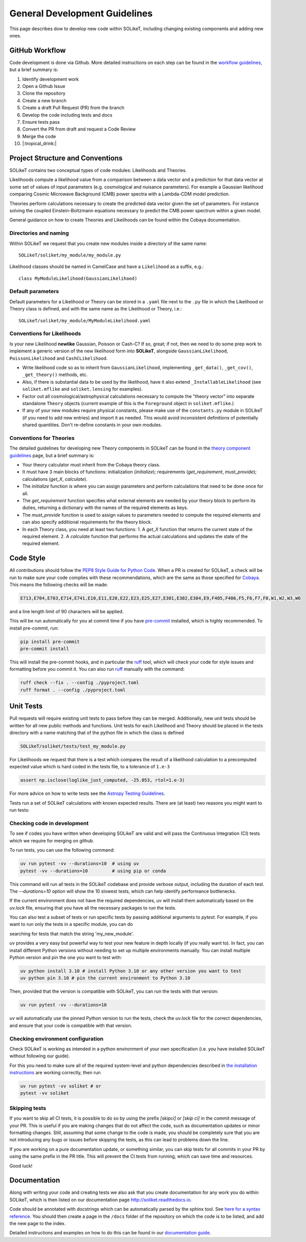 ==============================
General Development Guidelines
==============================

This page describes dow to develop new code within SOLikeT, including changing existing components and adding new ones.

GitHub Workflow
===============

Code development is done via Github. More detailed instructions on each step can be found in the `workflow guidelines <workflow.html>`_, but a brief summary is:

1. Identify development work
2. Open a Github Issue
3. Clone the repository
4. Create a new branch
5. Create a draft Pull Request (PR) from the branch
6. Develop the code including tests and docs
7. Ensure tests pass
8. Convert the PR from draft and request a Code Review
9. Merge the code
10. |:tropical_drink:|

Project Structure and Conventions
=================================

SOLikeT contains two conceptual types of code modules: Likelihoods and Theories.

Likelihoods compute a likelihood value from a comparison between a data vector and a prediction for that data vector at some set of values of input parameters (e.g. cosmological and nuisance parameters). For example a Gaussian likelihood comparing Cosmic Microwave Background (CMB) power spectra with a Lambda-CDM model prediction.

Theories perform calculations necessary to create the predicted data vector given the set of parameters. For instance solving the coupled Einstein-Boltzmann equations necessary to predict the CMB power spectrum within a given model.

General guidance on how to create Theories and Likelihoods can be found within the Cobaya documentation.

Directories and naming
----------------------

Within SOLikeT we request that you create new modules inside a directory of the same name::

 SOLikeT/soliket/my_module/my_module.py

Likelihood classes should be named in CamelCase and have a ``Likelihood`` as a suffix, e.g.::

 class MyModuleLikelihood(GaussianLikelihood)

Default parameters
------------------

Default parameters for a Likelihood or Theory can be stored in a ``.yaml`` file next to the ``.py`` file in which the Likelihood or Theory class is defined, and with the same name as the Likelihood or Theory, i.e.::

 SOLikeT/soliket/my_module/MyModuleLikelihood.yaml

Conventions for Likelihoods
---------------------------

Is your new Likelihood **newlike** Gaussian, Poisson or Cash-C?  If so, great; if not, then we need to do some prep work to implement a generic version of the new likelihood form into **SOLikeT**, alongside ``GaussianLikelihood``, ``PoissonLikelihood`` and ``CashCLikelihood``.

* Write likelihood code so as to inherit from ``GaussianLikelihood``, implementing ``_get_data()``, ``_get_cov()``, ``_get_theory()`` methods, etc.
* Also, if there is substantial data to be used by the likelihood, have it also extend ``_InstallableLikelihood`` (see ``soliket.mflike`` and ``soliket.lensing`` for examples).
* Factor out all cosmological/astrophysical calculations necessary to compute the "theory vector" into separate standalone ``Theory`` objects (current example of this is the ``Foreground`` object in ``soliket.mflike``.)
* If any of your new modules require physical constants, please make use of the ``constants.py`` module in SOLikeT (if you need to add new entries) and import it as needed. This would avoid inconsistent definitions of potentially shared quantities. Don't re-define constants in your own modules.

Conventions for Theories
------------------------

The detailed guidelines for developing new Theory components in SOLikeT can be found in the `theory component guidelines <docs/theory-component-guidelines.rst>`_ page, but a brief summary is:

- Your theory calculator must inherit from the Cobaya theory class.
- It must have 3 main blocks of functions: initialization (`initialize`); requirements (`get_requirement`, `must_provide`); calculations (`get_X`, `calculate`).
- The `initialize` function is where you can assign parameters and perform calculations that need to be done once for all.
- The `get_requirement` function specifies what external elements are needed by your theory block to perform its duties, returning a dictionary with the names of the required elements as keys.
- The `must_provide` function is used to assign values to parameters needed to compute the required elements and can also specify additional requirements for the theory block.
- In each Theory class, you need at least two functions:
  1. A `get_X` function that returns the current state of the required element.
  2. A `calculate` function that performs the actual calculations and updates the state of the required element.

Code Style
==========

All contributions should follow the `PEP8 Style Guide for Python Code <https://www.python.org/dev/peps/pep-0008/>`_. When a PR is created for SOLikeT, a check will be run to make sure your code complies with these recommendations, which are the same as those specified for `Cobaya <https://cobaya.readthedocs.io/>`_. This means the following checks will be made:

.. code-block:: bash

  E713,E704,E703,E714,E741,E10,E11,E20,E22,E23,E25,E27,E301,E302,E304,E9,F405,F406,F5,F6,F7,F8,W1,W2,W3,W6

and a line length limit of 90 characters will be applied.

This will be run automatically for you at commit time if you have `pre-commit <https://pre-commit.com/>`_ installed, which is highly recommended. To install pre-commit, run:

.. code-block:: bash

  pip install pre-commit
  pre-commit install

This will install the pre-commit hooks, and in particular the `ruff <https://docs.astral.sh/ruff/>`_ tool, which will check your code for style issues and formatting before you commit it. You can also run `ruff <https://docs.astral.sh/ruff/>`_ manually with the command:

.. code-block:: bash

  ruff check --fix . --config ./pyproject.toml
  ruff format . --config ./pyproject.toml

Unit Tests
==========

Pull requests will require existing unit tests to pass before they can be merged. Additionally, new unit tests should be written for all new public methods and functions. Unit tests for each Likelihood and Theory should be placed in the tests directory with a name matching that of the python file in which the class is defined

.. code-block:: bash

 SOLikeT/soliket/tests/test_my_module.py


For Likelihoods we request that there is a test which compares the result of a likelihood calculation to a precomputed expected value which is hard coded in the tests file, to a tolerance of ``1.e-3``

.. code-block:: bash

  assert np.isclose(loglike_just_computed, -25.053, rtol=1.e-3)

For more advice on how to write tests see the `Astropy Testing Guidelines <https://docs.astropy.org/en/stable/development/testguide.html>`_.

Tests run a set of SOLikeT calculations with known expected results. There are (at least) two reasons you might want to run tests:

Checking code in development
----------------------------
To see if codes you have written when developing SOLikeT are valid and will pass the Continuous Integration (CI) tests which we require for merging on github.

To run tests, you can use the following command:

.. code-block:: bash

   uv run pytest -vv --durations=10  # using uv
   pytest -vv --durations=10         # using pip or conda

This command will run all tests in the SOLikeT codebase and provide verbose output, including the duration of each test. The `--durations=10` option will show the 10 slowest tests, which can help identify performance bottlenecks.

If the current environment does not have the required dependencies, `uv` will install them automatically based on the `uv.lock` file, ensuring that you have all the necessary packages to run the tests.

You can also test a subset of tests or run specific tests by passing additional arguments to `pytest`. For example, if you want to run only the tests in a specific module, you can do

.. code-block:: bash
  uv run pytest -vv --durations=10 -k my_new_module

searching for tests that match the string 'my_new_module'.

`uv` provides a very easy but powerful way to test your new feature in depth locally (if you really want to). In fact, you can install different Python versions without needing to set up multiple environments manually. You can install multiple Python version and pin the one you want to test with:

.. code-block:: bash

  uv python install 3.10 # install Python 3.10 or any other version you want to test
  uv python pin 3.10 # pin the current environment to Python 3.10

Then, provided that the version is compatible with SOLikeT, you can run the tests with that version:

.. code-block:: bash

  uv run pytest -vv --durations=10

`uv` will automatically use the pinned Python version to run the tests, check the `uv.lock` file for the correct dependencies, and ensure that your code is compatible with that version.

Checking environment configuration
----------------------------------
Check SOLikeT is working as intended in a python environment of your own specification (i.e. you have installed SOLikeT without following our guide).

For this you need to make sure all of the required system-level and python dependencies described in `the installation instructions <install.html>`_ are working correctly, then run

.. code-block:: bash

  uv run pytest -vv soliket # or
  pytest -vv soliket

Skipping tests
--------------

If you want to skip all CI tests, it is possible to do so by using the prefix `[skipci]` or `[skip ci]` in the commit message of your PR. This is useful if you are making changes that do not affect the code, such as documentation updates or minor formatting changes. Still, assuming that some change to the code is made, you should be completely sure that you are not introducing any bugs or issues before skipping the tests, as this can lead to problems down the line.

If you are working on a pure documentation update, or something similar, you can skip tests for all commits in your PR by using the same prefix in the PR title. This will prevent the CI tests from running, which can save time and resources.

Good luck!

Documentation
=============

Along with writing your code and creating tests we also ask that you create documentation for any work you do within SOLikeT, which is then listed on our documentation page `http://soliket.readthedocs.io <http://soliket.readthedocs.io>`_.

Code should be annotated with docstrings which can be automatically parsed by the sphinx tool. See `here for a syntax reference <https://www.sphinx-doc.org/en/master/usage/restructuredtext/basics.html>`_. You should then create a page in the ``/docs`` folder of the repository on which the code is to be listed, and add the new page to the index.

Detailed instructions and examples on how to do this can be found in our `documentation guide <documentation.html>`_.
